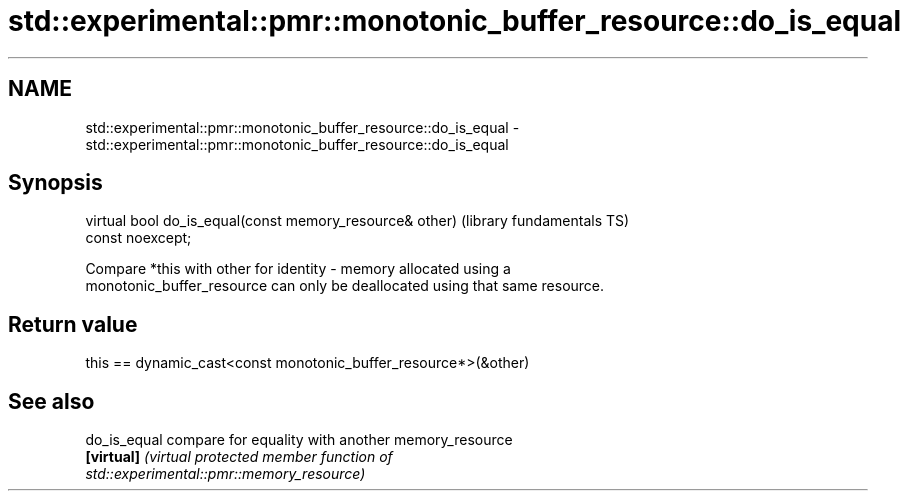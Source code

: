 .TH std::experimental::pmr::monotonic_buffer_resource::do_is_equal 3 "2018.03.28" "http://cppreference.com" "C++ Standard Libary"
.SH NAME
std::experimental::pmr::monotonic_buffer_resource::do_is_equal \- std::experimental::pmr::monotonic_buffer_resource::do_is_equal

.SH Synopsis
   virtual bool do_is_equal(const memory_resource& other)     (library fundamentals TS)
   const noexcept;

   Compare *this with other for identity - memory allocated using a
   monotonic_buffer_resource can only be deallocated using that same resource.

.SH Return value

   this == dynamic_cast<const monotonic_buffer_resource*>(&other)

.SH See also

   do_is_equal compare for equality with another memory_resource
   \fB[virtual]\fP   \fI\fI(virtual protected member function\fP of\fP
               std::experimental::pmr::memory_resource) 
